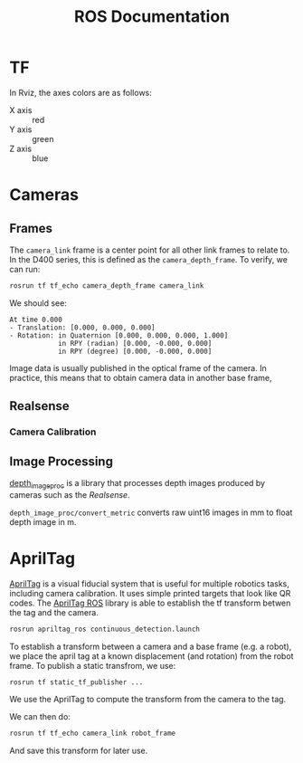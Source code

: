 #+TITLE: ROS Documentation

* TF

In Rviz, the axes colors are as follows:

- X axis :: red
- Y axis :: green
- Z axis :: blue

* Cameras
** Frames

The ~camera_link~ frame is a center point for all other link frames to relate to. In the D400 series, this is defined as the ~camera_depth_frame~. To verify, we can run:

#+BEGIN_SRC bash
rosrun tf tf_echo camera_depth_frame camera_link
#+END_SRC

We should see:

#+BEGIN_SRC text
At time 0.000
- Translation: [0.000, 0.000, 0.000]
- Rotation: in Quaternion [0.000, 0.000, 0.000, 1.000]
            in RPY (radian) [0.000, -0.000, 0.000]
            in RPY (degree) [0.000, -0.000, 0.000]
#+END_SRC

Image data is usually published in the optical frame of the camera. In practice, this means that to obtain camera data in another base frame,
** Realsense
*** Camera Calibration

** Image Processing
[[https://wiki.ros.org/depth_image_proc][depth_image_proc]] is a library that processes depth images produced by cameras such as the [[Realsense]].

~depth_image_proc/convert_metric~ converts raw uint16 images in mm to float depth image in m.

* AprilTag

[[https://april.eecs.umich.edu/software/apriltag][AprilTag]] is a visual fiducial system that is useful for multiple robotics tasks, including camera calibration. It uses simple printed targets that look like QR codes. The [[http://wiki.ros.org/apriltag_ros][AprilTag ROS]] library is able to establish the tf transform betwen the tag and the camera.

#+BEGIN_SRC bash
rosrun apriltag_ros continuous_detection.launch
#+END_SRC

To establish a transform between a camera and a base frame (e.g. a robot), we place the april tag at a known displacement (and rotation) from the robot frame. To publish a static transfrom, we use:

#+BEGIN_SRC bash
rosrun tf static_tf_publisher ...
#+END_SRC

We use the AprilTag to compute the transform from the camera to the tag.

We can then do:

#+BEGIN_SRC bash
rosrun tf tf_echo camera_link robot_frame
#+END_SRC

And save this transform for later use.
